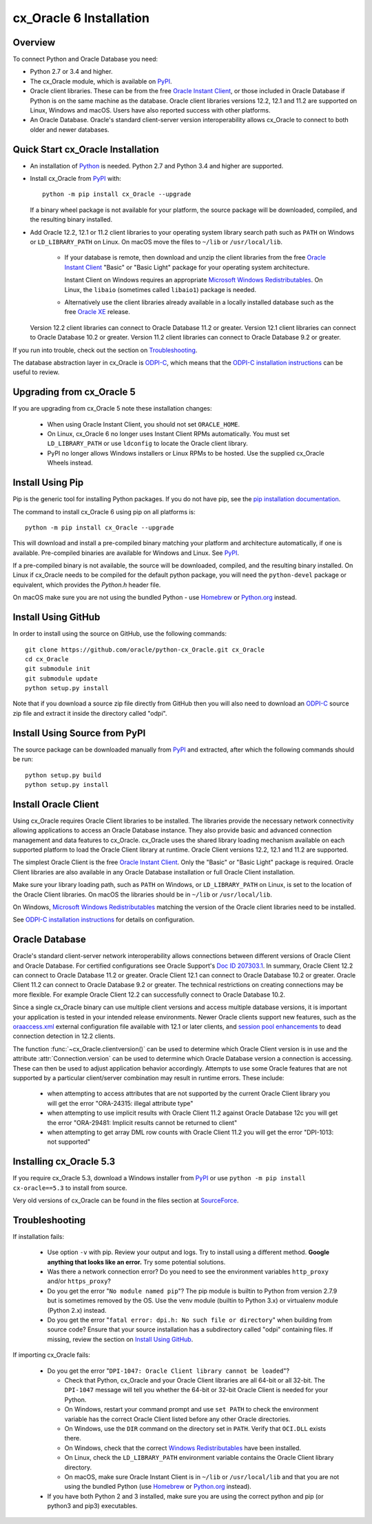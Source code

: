 .. _installation:

************************
cx_Oracle 6 Installation
************************

Overview
========

To connect Python and Oracle Database you need:

- Python 2.7 or 3.4 and higher.

- The cx_Oracle module, which is available on `PyPI
  <https://pypi.python.org/pypi/cx_Oracle>`__.

- Oracle client libraries. These can be from the free `Oracle Instant
  Client
  <http://www.oracle.com/technetwork/database/features/instant-client/
  index.html>`__, or those included in Oracle Database if Python is on
  the same machine as the database.  Oracle client libraries versions
  12.2, 12.1 and 11.2 are supported on Linux, Windows and macOS.
  Users have also reported success with other platforms.

- An Oracle Database. Oracle's standard client-server version
  interoperability allows cx_Oracle to connect to both older and newer
  databases.

Quick Start cx_Oracle Installation
==================================

- An installation of `Python <https://www.python.org/downloads>`__ is
  needed. Python 2.7 and Python 3.4 and higher are supported.

- Install cx_Oracle from `PyPI
  <https://pypi.python.org/pypi/cx_Oracle>`__ with::

      python -m pip install cx_Oracle --upgrade

  If a binary wheel package is not available for your platform, the
  source package will be downloaded, compiled, and the resulting
  binary installed.

- Add Oracle 12.2, 12.1 or 11.2 client libraries to your operating
  system library search path such as ``PATH`` on Windows or
  ``LD_LIBRARY_PATH`` on Linux.  On macOS move the files to ``~/lib``
  or ``/usr/local/lib``.

    - If your database is remote, then download and unzip the client
      libraries from the free `Oracle Instant Client
      <http://www.oracle.com/technetwork/database/features/instant-client/
      index.html>`__ "Basic" or "Basic Light" package for your
      operating system architecture.

      Instant Client on Windows requires an appropriate `Microsoft
      Windows Redistributables
      <https://oracle.github.io/odpi/doc/installation.html#windows>`__.
      On Linux, the ``libaio`` (sometimes called ``libaio1``) package
      is needed.

    - Alternatively use the client libraries already available in a
      locally installed database such as the free `Oracle XE
      <http://www.oracle.com/technetwork/database/database-technologies/express-edition/overview/index.html>`__
      release.

  Version 12.2 client libraries can connect to Oracle Database 11.2 or
  greater. Version 12.1 client libraries can connect to Oracle Database
  10.2 or greater. Version 11.2 client libraries can connect to Oracle
  Database 9.2 or greater.

If you run into trouble, check out the section on `Troubleshooting`_.

The database abstraction layer in cx_Oracle is `ODPI-C
<https://github.com/oracle/odpi>`__, which means that the `ODPI-C
installation instructions
<https://oracle.github.io/odpi/doc/installation.html>`__ can be useful
to review.


Upgrading from cx_Oracle 5
==========================

If you are upgrading from cx_Oracle 5 note these installation changes:

    - When using Oracle Instant Client, you should not set ``ORACLE_HOME``.

    - On Linux, cx_Oracle 6 no longer uses Instant Client RPMs automatically.
      You must set ``LD_LIBRARY_PATH`` or use ``ldconfig`` to locate the Oracle
      client library.

    - PyPI no longer allows Windows installers or Linux RPMs to be
      hosted.  Use the supplied cx_Oracle Wheels instead.

Install Using Pip
=================

Pip is the generic tool for installing Python packages. If you do not have pip,
see the `pip installation documentation
<http://pip.readthedocs.io/en/latest/installing/>`__.

The command to install cx_Oracle 6 using pip on all platforms is::

    python -m pip install cx_Oracle --upgrade

This will download and install a pre-compiled binary matching your platform
and architecture automatically, if one is available. Pre-compiled binaries are
available for Windows and Linux. See
`PyPI <https://pypi.python.org/pypi/cx_Oracle>`__.

If a pre-compiled binary is not available, the source will be
downloaded, compiled, and the resulting binary installed. On Linux if
cx_Oracle needs to be compiled for the default python package, you
will need the ``python-devel`` package or equivalent, which provides
the `Python.h` header file.

On macOS make sure you are not using the bundled Python - use `Homebrew
<https://brew.sh>`__ or `Python.org <https://www.python.org/downloads>`__
instead.


Install Using GitHub
====================

In order to install using the source on GitHub, use the following commands::

    git clone https://github.com/oracle/python-cx_Oracle.git cx_Oracle
    cd cx_Oracle
    git submodule init
    git submodule update
    python setup.py install

Note that if you download a source zip file directly from GitHub then
you will also need to download an `ODPI-C
<https://github.com/oracle/odpi>`__ source zip file and extract it
inside the directory called "odpi".


Install Using Source from PyPI
==============================

The source package can be downloaded manually from
`PyPI <https://pypi.python.org/pypi/cx_Oracle>`__ and extracted, after
which the following commands should be run::

    python setup.py build
    python setup.py install


Install Oracle Client
=====================

Using cx_Oracle requires Oracle Client libraries to be installed. The libraries
provide the necessary network connectivity allowing applications to access an
Oracle Database instance. They also provide basic and advanced connection
management and data features to cx_Oracle. cx_Oracle uses the shared library
loading mechanism available on each supported platform to load the Oracle
Client library at runtime. Oracle Client versions 12.2, 12.1 and 11.2 are
supported.

The simplest Oracle Client is the free `Oracle Instant Client
<http://www.oracle.com/technetwork/database/features/instant-client/
index.html>`__. Only the "Basic" or "Basic Light" package is required. Oracle
Client libraries are also available in any Oracle Database installation or
full Oracle Client installation.

Make sure your library loading path, such as ``PATH`` on Windows, or
``LD_LIBRARY_PATH`` on Linux, is set to the location of the Oracle
Client libraries.  On macOS the libraries should be in ``~/lib`` or
``/usr/local/lib``.

On Windows, `Microsoft Windows Redistributables
<https://oracle.github.io/odpi/doc/installation.html#windows>`__
matching the version of the Oracle client libraries need to be
installed.

See `ODPI-C installation instructions
<https://oracle.github.io/odpi/doc/installation.html>`__ for details
on configuration.

Oracle Database
===============

Oracle's standard client-server network interoperability allows
connections between different versions of Oracle Client and Oracle
Database.  For certified configurations see Oracle Support's `Doc ID
207303.1 <https://support.oracle.com/epmos/faces/DocumentDisplay?id=207303.1>`__.
In summary, Oracle Client 12.2 can connect to Oracle Database 11.2 or
greater. Oracle Client 12.1 can connect to Oracle Database 10.2 or
greater. Oracle Client 11.2 can connect to Oracle Database 9.2 or
greater.  The technical restrictions on creating connections may be more
flexible.  For example Oracle Client 12.2 can successfully connect to Oracle
Database 10.2.

Since a single cx_Oracle binary can use multiple client versions and access
multiple database versions, it is important your application is tested in your
intended release environments. Newer Oracle clients support new features, such
as the `oraaccess.xml <https://docs.oracle.com/database/122/LNOCI/
more-oci-advanced-topics.htm#LNOCI73052>`__ external configuration file
available with 12.1 or later clients, and `session pool enhancements
<http://docs.oracle.com/database/122/LNOCI/release-changes.htm#LNOCI005>`__
to dead connection detection in 12.2 clients.

The function :func:`~cx_Oracle.clientversion()` can be used to determine
which Oracle Client version is in use and the attribute
:attr:`Connection.version` can be used to determine which Oracle
Database version a connection is accessing. These can then be used to adjust
application behavior accordingly. Attempts to use some Oracle features that are
not supported by a particular client/server combination may result in runtime
errors. These include:

    - when attempting to access attributes that are not supported by the
      current Oracle Client library you will get the error "ORA-24315: illegal
      attribute type"

    - when attempting to use implicit results with Oracle Client 11.2
      against Oracle Database 12c you will get the error "ORA-29481:
      Implicit results cannot be returned to client"

    - when attempting to get array DML row counts with Oracle Client
      11.2 you will get the error "DPI-1013: not supported"


Installing cx_Oracle 5.3
========================

If you require cx_Oracle 5.3, download a Windows installer from `PyPI
<https://pypi.python.org/pypi/cx_Oracle>`__ or use ``python -m pip
install cx-oracle==5.3`` to install from source.

Very old versions of cx_Oracle can be found in the files section at
`SourceForce <https://sourceforge.net/projects/cx-oracle/files/>`__.


Troubleshooting
===============

If installation fails:

    - Use option ``-v`` with pip. Review your output and logs. Try to install
      using a different method. **Google anything that looks like an error.**
      Try some potential solutions.

    - Was there a network connection error? Do you need to see the environment
      variables ``http_proxy`` and/or ``https_proxy``?

    - Do you get the error "``No module named pip``"? The pip module is builtin
      to Python from version 2.7.9 but is sometimes removed by the OS. Use the
      venv module (builtin to Python 3.x) or virtualenv module (Python 2.x)
      instead.

    - Do you get the error "``fatal error: dpi.h: No such file or directory``"
      when building from source code? Ensure that your source installation has a
      subdirectory called "odpi" containing files. If missing, review the
      section on `Install Using GitHub`_.

If importing cx_Oracle fails:

    - Do you get the error "``DPI-1047: Oracle Client library cannot be
      loaded``"?

      - Check that Python, cx_Oracle and your Oracle Client libraries
        are all 64-bit or all 32-bit.  The ``DPI-1047`` message will
        tell you whether the 64-bit or 32-bit Oracle Client is needed
        for your Python.
      - On Windows, restart your command prompt and use ``set PATH``
        to check the environment variable has the correct Oracle
        Client listed before any other Oracle directories.
      - On Windows, use the ``DIR`` command on the directory set in
        ``PATH``. Verify that ``OCI.DLL`` exists there.
      - On Windows, check that the correct `Windows Redistributables
        <https://oracle.github.io/odpi/doc/installation.html#windows>`__ have
        been installed.
      - On Linux, check the ``LD_LIBRARY_PATH`` environment variable
        contains the Oracle Client library directory.
      - On macOS, make sure Oracle Instant Client is in ``~/lib`` or
        ``/usr/local/lib`` and that you are not using the bundled Python (use
        `Homebrew <https://brew.sh>`__ or `Python.org
        <https://www.python.org/downloads>`__ instead).

    - If you have both Python 2 and 3 installed, make sure you are
      using the correct python and pip (or python3 and pip3)
      executables.
